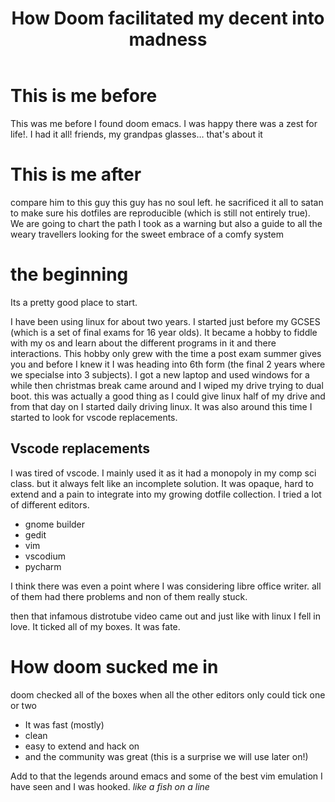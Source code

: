 #+TITLE: How Doom facilitated my decent into madness
#+OPTIONS: toc:nil reveal_width:1200 reveal_height:1080 num:nil
#+REVEAL_ROOT: ../reveal.js
#+REVEAL_TITLE_SLIDE: <h1>%t</h1><h3>%s</h3><h2>By %A %a</h2><h3><i>you could say I was doomed from the start</i></h3><p>Press s for speaker notes</p>
#+REVEAL_THEME: black
#+REVEAL_TRANS: slide

#+LATEX_CLASS: article
#+LATEX_CLASS_OPTIONS: [a4paper]
#+LATEX_HEADER: \usepackage[top=1cm,left=3cm,right=3cm]{geometry}

* This is me before
#+begin_notes
This was me before I found doom emacs. I was happy there was a zest for life!. I had it all! friends, my
grandpas glasses... that's about it
#+end_notes
[[file:assets/before.jpg]]
* This is me after
#+begin_notes
compare him to this guy
this guy has no soul left. he sacrificed it all to satan to make sure his
dotfiles are reproducible (which is still not entirely true). We are going to
chart the path I took as a warning but also a guide to all the weary travellers
looking for the sweet embrace of a comfy system
#+end_notes
[[file:assets/after.jpg]]

* the beginning
#+begin_notes
Its a pretty good place to start.

I have been using linux for about two years. I started just before my GCSES
(which is a set of final exams for 16 year olds). It became a hobby to fiddle
with my os and learn about the different programs in it and there interactions.
This hobby only grew with the time a post exam summer gives you and before I
knew it I was heading into 6th form (the final 2 years where we specialse into 3
subjects). I got a new laptop and used windows for a while then christmas break
came around and I wiped my drive trying to dual boot. this was actually a good
thing as I could give linux half of my drive and from that day on I started
daily driving linux. It was also around this time I started to look for vscode
replacements.
#+end_notes
** Vscode replacements
#+begin_notes
I was tired of vscode. I mainly used it as it had a monopoly in my comp sci
class. but it always felt like an incomplete solution. It was opaque, hard to
extend and a pain to integrate into my growing dotfile collection.
I tried a lot of different editors.
- gnome builder
- gedit
- vim
- vscodium
- pycharm
I think there was even a point where I was considering libre office writer.
all of them had there problems and non of them really stuck.

then that infamous distrotube video came out and just like with linux I fell in love.
It ticked all of my boxes. It was fate.
#+end_notes

* How doom sucked me in
#+begin_notes
doom checked all of the boxes when all the other editors only could tick one or two

- It was fast (mostly)
- clean
- easy to extend and hack on
- and the community was great (this is a surprise we will use later on!)
Add to that the legends around emacs and some of the best vim emulation I have
seen and I was hooked. /like a fish on a line/
#+end_notes
